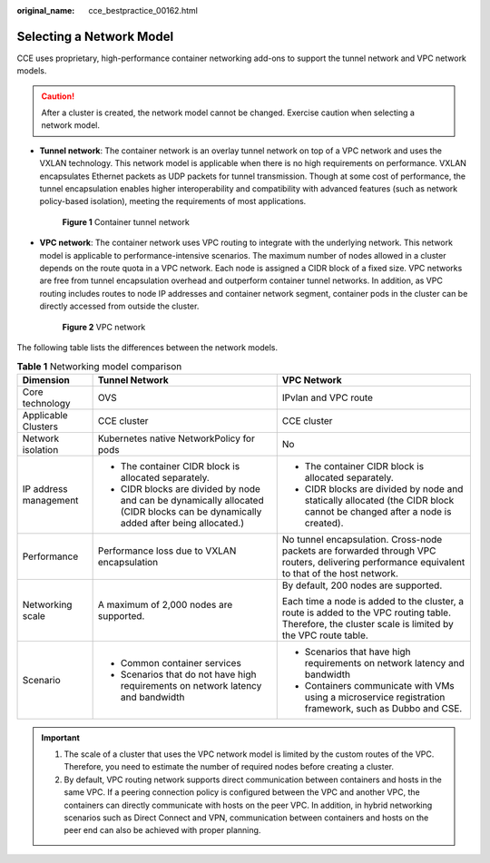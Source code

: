 :original_name: cce_bestpractice_00162.html

.. _cce_bestpractice_00162:

Selecting a Network Model
=========================

CCE uses proprietary, high-performance container networking add-ons to support the tunnel network and VPC network models.

.. caution::

   After a cluster is created, the network model cannot be changed. Exercise caution when selecting a network model.

-  **Tunnel network**: The container network is an overlay tunnel network on top of a VPC network and uses the VXLAN technology. This network model is applicable when there is no high requirements on performance. VXLAN encapsulates Ethernet packets as UDP packets for tunnel transmission. Though at some cost of performance, the tunnel encapsulation enables higher interoperability and compatibility with advanced features (such as network policy-based isolation), meeting the requirements of most applications.


   .. figure:: /_static/images/en-us_image_0000001145545261.png
      :alt: **Figure 1** Container tunnel network

      **Figure 1** Container tunnel network

-  **VPC network**: The container network uses VPC routing to integrate with the underlying network. This network model is applicable to performance-intensive scenarios. The maximum number of nodes allowed in a cluster depends on the route quota in a VPC network. Each node is assigned a CIDR block of a fixed size. VPC networks are free from tunnel encapsulation overhead and outperform container tunnel networks. In addition, as VPC routing includes routes to node IP addresses and container network segment, container pods in the cluster can be directly accessed from outside the cluster.


   .. figure:: /_static/images/en-us_image_0261818875.png
      :alt: **Figure 2** VPC network

      **Figure 2** VPC network

The following table lists the differences between the network models.

.. table:: **Table 1** Networking model comparison

   +-----------------------+-----------------------------------------------------------------------------------------------------------------------------------+------------------------------------------------------------------------------------------------------------------------------------------------------+
   | Dimension             | Tunnel Network                                                                                                                    | VPC Network                                                                                                                                          |
   +=======================+===================================================================================================================================+======================================================================================================================================================+
   | Core technology       | OVS                                                                                                                               | IPvlan and VPC route                                                                                                                                 |
   +-----------------------+-----------------------------------------------------------------------------------------------------------------------------------+------------------------------------------------------------------------------------------------------------------------------------------------------+
   | Applicable Clusters   | CCE cluster                                                                                                                       | CCE cluster                                                                                                                                          |
   +-----------------------+-----------------------------------------------------------------------------------------------------------------------------------+------------------------------------------------------------------------------------------------------------------------------------------------------+
   | Network isolation     | Kubernetes native NetworkPolicy for pods                                                                                          | No                                                                                                                                                   |
   +-----------------------+-----------------------------------------------------------------------------------------------------------------------------------+------------------------------------------------------------------------------------------------------------------------------------------------------+
   | IP address management | -  The container CIDR block is allocated separately.                                                                              | -  The container CIDR block is allocated separately.                                                                                                 |
   |                       | -  CIDR blocks are divided by node and can be dynamically allocated (CIDR blocks can be dynamically added after being allocated.) | -  CIDR blocks are divided by node and statically allocated (the CIDR block cannot be changed after a node is created).                              |
   +-----------------------+-----------------------------------------------------------------------------------------------------------------------------------+------------------------------------------------------------------------------------------------------------------------------------------------------+
   | Performance           | Performance loss due to VXLAN encapsulation                                                                                       | No tunnel encapsulation. Cross-node packets are forwarded through VPC routers, delivering performance equivalent to that of the host network.        |
   +-----------------------+-----------------------------------------------------------------------------------------------------------------------------------+------------------------------------------------------------------------------------------------------------------------------------------------------+
   | Networking scale      | A maximum of 2,000 nodes are supported.                                                                                           | By default, 200 nodes are supported.                                                                                                                 |
   |                       |                                                                                                                                   |                                                                                                                                                      |
   |                       |                                                                                                                                   | Each time a node is added to the cluster, a route is added to the VPC routing table. Therefore, the cluster scale is limited by the VPC route table. |
   +-----------------------+-----------------------------------------------------------------------------------------------------------------------------------+------------------------------------------------------------------------------------------------------------------------------------------------------+
   | Scenario              | -  Common container services                                                                                                      | -  Scenarios that have high requirements on network latency and bandwidth                                                                            |
   |                       | -  Scenarios that do not have high requirements on network latency and bandwidth                                                  | -  Containers communicate with VMs using a microservice registration framework, such as Dubbo and CSE.                                               |
   +-----------------------+-----------------------------------------------------------------------------------------------------------------------------------+------------------------------------------------------------------------------------------------------------------------------------------------------+

.. important::

   #. The scale of a cluster that uses the VPC network model is limited by the custom routes of the VPC. Therefore, you need to estimate the number of required nodes before creating a cluster.
   #. By default, VPC routing network supports direct communication between containers and hosts in the same VPC. If a peering connection policy is configured between the VPC and another VPC, the containers can directly communicate with hosts on the peer VPC. In addition, in hybrid networking scenarios such as Direct Connect and VPN, communication between containers and hosts on the peer end can also be achieved with proper planning.
